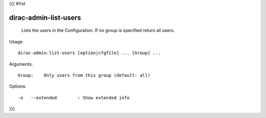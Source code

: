 {{{
#!rst

dirac-admin-list-users
@@@@@@@@@@@@@@@@@@@@@@@@@@@

  Lists the users in the Configuration. If no group is specified return all users.

Usage::

  dirac-admin-list-users [option|cfgfile] ... [Group] ...

Arguments::

  Group:    Only users from this group (default: all) 

 

Options::

  -e   --extended        : Show extended info 
}}}
